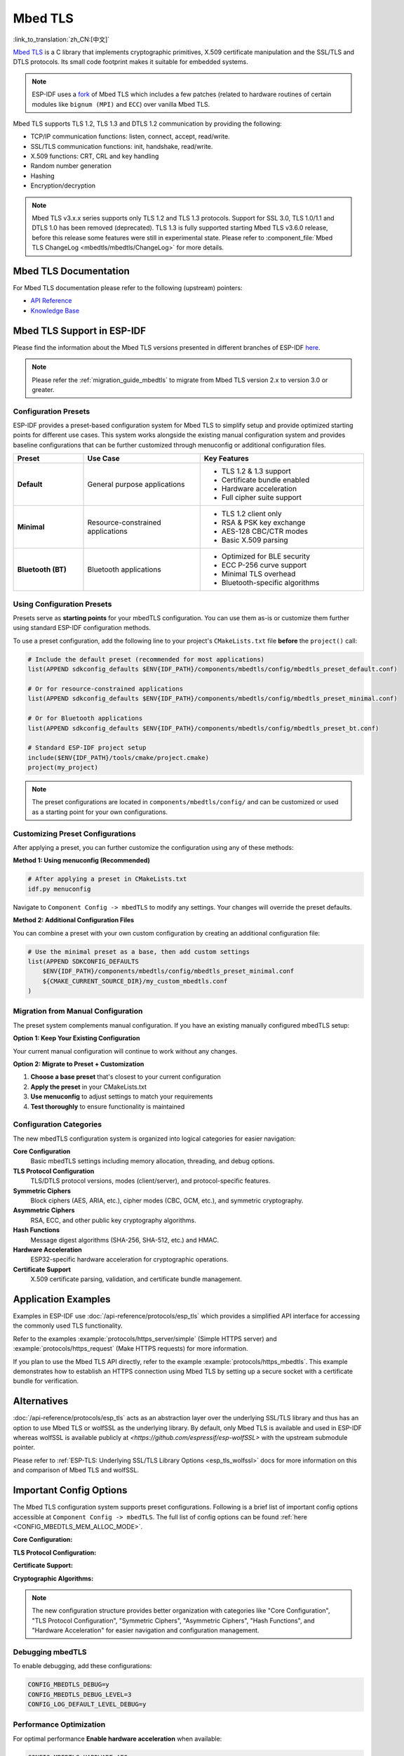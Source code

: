 Mbed TLS
========

:link_to_translation:`zh_CN:[中文]`

`Mbed TLS <https://github.com/Mbed-TLS/mbedtls>`_ is a C library that implements cryptographic primitives, X.509 certificate manipulation and the SSL/TLS and DTLS protocols. Its small code footprint makes it suitable for embedded systems.

.. note::

    ESP-IDF uses a `fork <https://github.com/espressif/mbedtls>`_ of Mbed TLS which includes a few patches (related to hardware routines of certain modules like ``bignum (MPI)`` and ``ECC``) over vanilla Mbed TLS.

Mbed TLS supports TLS 1.2, TLS 1.3 and DTLS 1.2 communication by providing the following:

- TCP/IP communication functions: listen, connect, accept, read/write.
- SSL/TLS communication functions: init, handshake, read/write.
- X.509 functions: CRT, CRL and key handling
- Random number generation
- Hashing
- Encryption/decryption

.. note::

    Mbed TLS v3.x.x series supports only TLS 1.2 and TLS 1.3 protocols. Support for SSL 3.0, TLS 1.0/1.1 and DTLS 1.0 has been removed (deprecated). TLS 1.3 is fully supported starting Mbed TLS v3.6.0 release, before this release some features were still in experimental state. Please refer to :component_file:`Mbed TLS ChangeLog <mbedtls/mbedtls/ChangeLog>` for more details.

Mbed TLS Documentation
----------------------

For Mbed TLS documentation please refer to the following (upstream) pointers:

- `API Reference`_
- `Knowledge Base`_

Mbed TLS Support in ESP-IDF
---------------------------

Please find the information about the Mbed TLS versions presented in different branches of ESP-IDF `here <https://github.com/espressif/mbedtls/wiki#mbed-tls-support-in-esp-idf>`__.

.. note::

    Please refer the :ref:`migration_guide_mbedtls` to migrate from Mbed TLS version 2.x to version 3.0 or greater.

Configuration Presets
^^^^^^^^^^^^^^^^^^^^^^

ESP-IDF provides a preset-based configuration system for Mbed TLS to simplify setup and provide optimized starting points for different use cases. This system works alongside the existing manual configuration system and provides baseline configurations that can be further customized through menuconfig or additional configuration files.

.. list-table::
    :header-rows: 1
    :widths: 15 25 35
    :align: center

    * - Preset
      - Use Case
      - Key Features
    * - **Default**
      - General purpose applications
      - • TLS 1.2 & 1.3 support
        • Certificate bundle enabled
        • Hardware acceleration
        • Full cipher suite support
    * - **Minimal**
      - Resource-constrained applications
      - • TLS 1.2 client only
        • RSA & PSK key exchange
        • AES-128 CBC/CTR modes
        • Basic X.509 parsing
    * - **Bluetooth (BT)**
      - Bluetooth applications
      - • Optimized for BLE security
        • ECC P-256 curve support
        • Minimal TLS overhead
        • Bluetooth-specific algorithms

Using Configuration Presets
^^^^^^^^^^^^^^^^^^^^^^^^^^^^

Presets serve as **starting points** for your mbedTLS configuration. You can use them as-is or customize them further using standard ESP-IDF configuration methods.

To use a preset configuration, add the following line to your project's ``CMakeLists.txt`` file **before** the ``project()`` call:

.. code-block:: cmake

    # Include the default preset (recommended for most applications)
    list(APPEND sdkconfig_defaults $ENV{IDF_PATH}/components/mbedtls/config/mbedtls_preset_default.conf)

    # Or for resource-constrained applications
    list(APPEND sdkconfig_defaults $ENV{IDF_PATH}/components/mbedtls/config/mbedtls_preset_minimal.conf)

    # Or for Bluetooth applications
    list(APPEND sdkconfig_defaults $ENV{IDF_PATH}/components/mbedtls/config/mbedtls_preset_bt.conf)

    # Standard ESP-IDF project setup
    include($ENV{IDF_PATH}/tools/cmake/project.cmake)
    project(my_project)

.. note::

    The preset configurations are located in ``components/mbedtls/config/`` and can be customized or used as a starting point for your own configurations.

Customizing Preset Configurations
^^^^^^^^^^^^^^^^^^^^^^^^^^^^^^^^^^

After applying a preset, you can further customize the configuration using any of these methods:

**Method 1: Using menuconfig (Recommended)**

.. code-block:: bash

    # After applying a preset in CMakeLists.txt
    idf.py menuconfig

Navigate to ``Component Config -> mbedTLS`` to modify any settings. Your changes will override the preset defaults.

**Method 2: Additional Configuration Files**

You can combine a preset with your own custom configuration by creating an additional configuration file:

.. code-block:: cmake

    # Use the minimal preset as a base, then add custom settings
    list(APPEND SDKCONFIG_DEFAULTS
        $ENV{IDF_PATH}/components/mbedtls/config/mbedtls_preset_minimal.conf
        ${CMAKE_CURRENT_SOURCE_DIR}/my_custom_mbedtls.conf
    )


Migration from Manual Configuration
^^^^^^^^^^^^^^^^^^^^^^^^^^^^^^^^^^^

The preset system complements manual configuration. If you have an existing manually configured mbedTLS setup:

**Option 1: Keep Your Existing Configuration**

Your current manual configuration will continue to work without any changes.

**Option 2: Migrate to Preset + Customization**

1. **Choose a base preset** that's closest to your current configuration
2. **Apply the preset** in your CMakeLists.txt
3. **Use menuconfig** to adjust settings to match your requirements
4. **Test thoroughly** to ensure functionality is maintained

Configuration Categories
^^^^^^^^^^^^^^^^^^^^^^^^

The new mbedTLS configuration system is organized into logical categories for easier navigation:

**Core Configuration**
    Basic mbedTLS settings including memory allocation, threading, and debug options.

**TLS Protocol Configuration**
    TLS/DTLS protocol versions, modes (client/server), and protocol-specific features.

**Symmetric Ciphers**
    Block ciphers (AES, ARIA, etc.), cipher modes (CBC, GCM, etc.), and symmetric cryptography.

**Asymmetric Ciphers**
    RSA, ECC, and other public key cryptography algorithms.

**Hash Functions**
    Message digest algorithms (SHA-256, SHA-512, etc.) and HMAC.

**Hardware Acceleration**
    ESP32-specific hardware acceleration for cryptographic operations.

**Certificate Support**
    X.509 certificate parsing, validation, and certificate bundle management.

Application Examples
--------------------

Examples in ESP-IDF use :doc:`/api-reference/protocols/esp_tls` which provides a simplified API interface for accessing the commonly used TLS functionality.

Refer to the examples :example:`protocols/https_server/simple` (Simple HTTPS server) and :example:`protocols/https_request` (Make HTTPS requests) for more information.

If you plan to use the Mbed TLS API directly, refer to the example :example:`protocols/https_mbedtls`. This example demonstrates how to establish an HTTPS connection using Mbed TLS by setting up a secure socket with a certificate bundle for verification.


Alternatives
------------

:doc:`/api-reference/protocols/esp_tls` acts as an abstraction layer over the underlying SSL/TLS library and thus has an option to use Mbed TLS or wolfSSL as the underlying library. By default, only Mbed TLS is available and used in ESP-IDF whereas wolfSSL is available publicly at `<https://github.com/espressif/esp-wolfSSL>` with the upstream submodule pointer.

Please refer to :ref:`ESP-TLS: Underlying SSL/TLS Library Options <esp_tls_wolfssl>` docs for more information on this and comparison of Mbed TLS and wolfSSL.

Important Config Options
------------------------

The Mbed TLS configuration system supports preset configurations. Following is a brief list of important config options accessible at ``Component Config -> mbedTLS``. The full list of config options can be found :ref:`here <CONFIG_MBEDTLS_MEM_ALLOC_MODE>`.

**Core Configuration:**

.. list::

    :SOC_SHA_SUPPORTED: - :ref:`CONFIG_MBEDTLS_HARDWARE_SHA`: Support for hardware SHA acceleration
    :SOC_AES_SUPPORTED: - :ref:`CONFIG_MBEDTLS_HARDWARE_AES`: Support for hardware AES acceleration
    :SOC_MPI_SUPPORTED: - :ref:`CONFIG_MBEDTLS_HARDWARE_MPI`: Support for hardware MPI (bignum) acceleration
    :SOC_ECC_SUPPORTED: - :ref:`CONFIG_MBEDTLS_HARDWARE_ECC`: Support for hardware ECC acceleration
    - :ref:`CONFIG_MBEDTLS_MEM_ALLOC_MODE`: Memory allocation strategy (Internal/External/Custom)
    - :ref:`CONFIG_MBEDTLS_ASYMMETRIC_CONTENT_LEN`: Asymmetric in/out fragment length for memory optimization
    - :ref:`CONFIG_MBEDTLS_DYNAMIC_BUFFER`: Enable dynamic TX/RX buffer allocation
    - :ref:`CONFIG_MBEDTLS_DEBUG`: Enable mbedTLS debugging (useful for development)

**TLS Protocol Configuration:**

.. list::

    - :ref:`CONFIG_MBEDTLS_TLS_ENABLED`: Enable TLS protocol support
    - :ref:`CONFIG_MBEDTLS_SSL_PROTO_TLS1_2`: Support for TLS 1.2 (recommended)
    - :ref:`CONFIG_MBEDTLS_SSL_PROTO_TLS1_3`: Support for TLS 1.3 (latest standard)
    - :ref:`CONFIG_MBEDTLS_SSL_PROTO_DTLS`: Support for DTLS (UDP-based TLS)
    - :ref:`CONFIG_MBEDTLS_CLIENT_SSL_SESSION_TICKETS`: Support for TLS Session Resumption: Client session tickets
    - :ref:`CONFIG_MBEDTLS_SERVER_SSL_SESSION_TICKETS`: Support for TLS Session Resumption: Server session tickets
    - :ref:`CONFIG_MBEDTLS_SSL_ALPN`: Support for Application Layer Protocol Negotiation
    - :ref:`CONFIG_MBEDTLS_SSL_SERVER_NAME_INDICATION`: Support for Server Name Indication (SNI)

**Certificate Support:**

.. list::

    - :ref:`CONFIG_MBEDTLS_CERTIFICATE_BUNDLE`: Support for trusted root certificate bundle (more about this: :doc:`/api-reference/protocols/esp_crt_bundle`)
    - :ref:`CONFIG_MBEDTLS_X509_USE_C`: Enable X.509 certificate support
    - :ref:`CONFIG_MBEDTLS_PEM_PARSE_C`: Read & Parse PEM formatted certificates
    - :ref:`CONFIG_MBEDTLS_PEM_WRITE_C`: Write PEM formatted certificates
    - :ref:`CONFIG_MBEDTLS_X509_CRT_PARSE_C`: Parse X.509 certificates
    - :ref:`CONFIG_MBEDTLS_X509_CRL_PARSE_C`: Parse X.509 Certificate Revocation Lists

**Cryptographic Algorithms:**

.. list::

    - :ref:`CONFIG_MBEDTLS_AES_C`: AES block cipher support
    - :ref:`CONFIG_MBEDTLS_RSA_C`: RSA public key cryptosystem
    - :ref:`CONFIG_MBEDTLS_ECP_C`: Elliptic Curve Cryptography support
    - :ref:`CONFIG_MBEDTLS_ECDSA_C`: Elliptic Curve Digital Signature Algorithm
    - :ref:`CONFIG_MBEDTLS_ECDH_C`: Elliptic Curve Diffie-Hellman key exchange
    - :ref:`CONFIG_MBEDTLS_SHA256_C`: SHA-256 hash function
    - :ref:`CONFIG_MBEDTLS_SHA512_C`: SHA-512 hash function
    - :ref:`CONFIG_MBEDTLS_GCM_C`: Galois/Counter Mode for authenticated encryption

.. note::

    The new configuration structure provides better organization with categories like "Core Configuration", "TLS Protocol Configuration", "Symmetric Ciphers", "Asymmetric Ciphers", "Hash Functions", and "Hardware Acceleration" for easier navigation and configuration management.

Debugging mbedTLS
^^^^^^^^^^^^^^^^^

To enable debugging, add these configurations:

.. code-block:: kconfig

    CONFIG_MBEDTLS_DEBUG=y
    CONFIG_MBEDTLS_DEBUG_LEVEL=3
    CONFIG_LOG_DEFAULT_LEVEL_DEBUG=y

Performance Optimization
^^^^^^^^^^^^^^^^^^^^^^^^

For optimal performance **Enable hardware acceleration** when available:

.. code-block:: kconfig

    CONFIG_MBEDTLS_HARDWARE_AES=y
    CONFIG_MBEDTLS_HARDWARE_SHA=y
    CONFIG_MBEDTLS_HARDWARE_MPI=y
    CONFIG_MBEDTLS_HARDWARE_ECC=y

Performance and Memory Tweaks
-----------------------------

.. _reducing_ram_usage_mbedtls:

Reducing Heap Usage
^^^^^^^^^^^^^^^^^^^

The following table shows typical memory usage with different configs when the :example:`protocols/https_request` example (with Server Validation enabled) was run with Mbed TLS as the SSL/TLS library.

.. list-table::
    :header-rows: 1
    :widths: 25 60 30
    :align: center

    * - Mbed TLS Test
      - Related Configs
      - Heap Usage (approx.)
    * - Default
      - NA
      - 42196 B
    * - Enable SSL Variable Length
      - :ref:`CONFIG_MBEDTLS_SSL_VARIABLE_BUFFER_LENGTH`
      -  42120 B
    * - Disable Keep Peer Certificate
      - :ref:`CONFIG_MBEDTLS_SSL_KEEP_PEER_CERTIFICATE`
      - 38533 B
    * - Enable Dynamic TX/RX Buffer
      - :ref:`CONFIG_MBEDTLS_DYNAMIC_BUFFER`
        :ref:`CONFIG_MBEDTLS_DYNAMIC_FREE_CONFIG_DATA`
        :ref:`CONFIG_MBEDTLS_DYNAMIC_FREE_CA_CERT`
      - 22013 B

.. note::

    These values are subject to change with change in configuration options and versions of Mbed TLS.


Reducing Binary Size
^^^^^^^^^^^^^^^^^^^^

Under ``Component Config -> mbedTLS``, there are multiple Mbed TLS features which are enabled by default but can be disabled if not needed to save code size. More information can be about this can be found in :ref:`Minimizing Binary Size <minimizing_binary_mbedtls>` docs.


.. _`API Reference`: https://mbed-tls.readthedocs.io/projects/api/en/v3.6.4/
.. _`Knowledge Base`: https://mbed-tls.readthedocs.io/en/latest/kb/
